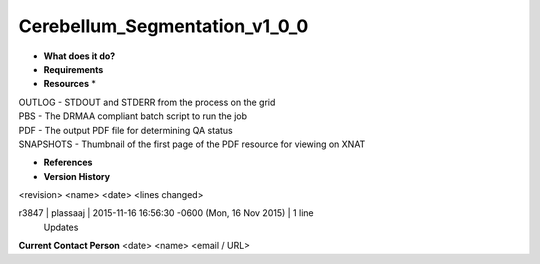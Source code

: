 Cerebellum_Segmentation_v1_0_0
==============================

* **What does it do?**

* **Requirements**

* **Resources** *
| OUTLOG - STDOUT and STDERR from the process on the grid
| PBS - The DRMAA compliant batch script to run the job
| PDF - The output PDF file for determining QA status
| SNAPSHOTS - Thumbnail of the first page of the PDF resource for viewing on XNAT

* **References**

* **Version History**
<revision> <name> <date> <lines changed>

r3847 | plassaaj | 2015-11-16 16:56:30 -0600 (Mon, 16 Nov 2015) | 1 line
	Updates

**Current Contact Person**
<date> <name> <email / URL> 

	
	
